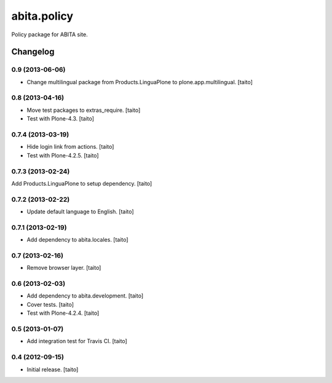 ============
abita.policy
============

Policy package for ABITA site.

Changelog
---------

0.9 (2013-06-06)
================

- Change multilingual package from Products.LinguaPlone to plone.app.multilingual. [taito]

0.8 (2013-04-16)
================

- Move test packages to extras_require. [taito]
- Test with Plone-4.3. [taito]

0.7.4 (2013-03-19)
==================

- Hide login link from actions. [taito]
- Test with Plone-4.2.5. [taito]

0.7.3 (2013-02-24)
==================

Add Products.LinguaPlone to setup dependency. [taito]

0.7.2 (2013-02-22)
==================

- Update default language to English. [taito]

0.7.1 (2013-02-19)
==================

- Add dependency to abita.locales. [taito]

0.7 (2013-02-16)
================

- Remove browser layer. [taito]

0.6 (2013-02-03)
================

- Add dependency to abita.development. [taito]
- Cover tests. [taito]
- Test with Plone-4.2.4. [taito]

0.5 (2013-01-07)
================

- Add integration test for Travis CI. [taito]

0.4 (2012-09-15)
================

- Initial release. [taito]
